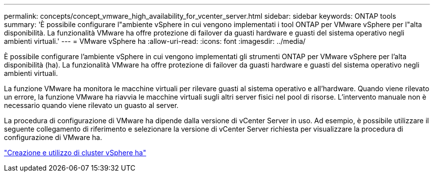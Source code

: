 ---
permalink: concepts/concept_vmware_high_availability_for_vcenter_server.html 
sidebar: sidebar 
keywords: ONTAP tools 
summary: 'È possibile configurare l"ambiente vSphere in cui vengono implementati i tool ONTAP per VMware vSphere per l"alta disponibilità. La funzionalità VMware ha offre protezione di failover da guasti hardware e guasti del sistema operativo negli ambienti virtuali.' 
---
= VMware vSphere ha
:allow-uri-read: 
:icons: font
:imagesdir: ../media/


[role="lead"]
È possibile configurare l'ambiente vSphere in cui vengono implementati gli strumenti ONTAP per VMware vSphere per l'alta disponibilità (ha). La funzionalità VMware ha offre protezione di failover da guasti hardware e guasti del sistema operativo negli ambienti virtuali.

La funzione VMware ha monitora le macchine virtuali per rilevare guasti al sistema operativo e all'hardware. Quando viene rilevato un errore, la funzione VMware ha riavvia le macchine virtuali sugli altri server fisici nel pool di risorse. L'intervento manuale non è necessario quando viene rilevato un guasto al server.

La procedura di configurazione di VMware ha dipende dalla versione di vCenter Server in uso. Ad esempio, è possibile utilizzare il seguente collegamento di riferimento e selezionare la versione di vCenter Server richiesta per visualizzare la procedura di configurazione di VMware ha.

https://techdocs.broadcom.com/us/en/vmware-cis/vsphere/vsphere/6-5/vsphere-availability.html["Creazione e utilizzo di cluster vSphere ha"]
